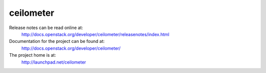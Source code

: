ceilometer
==========

Release notes can be read online at:
  http://docs.openstack.org/developer/ceilometer/releasenotes/index.html

Documentation for the project can be found at:
  http://docs.openstack.org/developer/ceilometer/

The project home is at:
  http://launchpad.net/ceilometer
